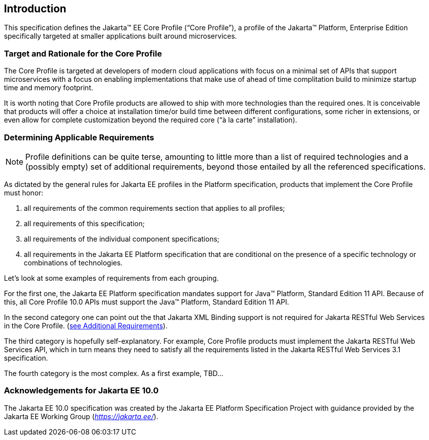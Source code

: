 == Introduction

This specification defines the Jakarta(TM) EE Core Profile (“Core Profile”), a profile of the Jakarta™ Platform, Enterprise
Edition specifically targeted at smaller applications built around microservices.

=== Target and Rationale for the Core Profile

The Core Profile is targeted at developers of
modern cloud applications with focus on a minimal set of APIs
that support microservices with a focus on enabling implementations
that make use of ahead of time complitation build to minimize startup
time and memory footprint.

It is worth noting that Core Profile products are allowed to ship with more technologies than the
required ones. It is conceivable that products will offer a choice at
installation time/or build time between different configurations, some richer in
extensions, or even allow for complete customization beyond the required
core (“à la carte” installation).

=== Determining Applicable Requirements

NOTE: Profile definitions can be quite terse, amounting to little more than a list of required technologies and a
(possibly empty) set of additional requirements, beyond those entailed by all the referenced specifications.

As dictated by the general rules for Jakarta EE profiles in the Platform specification, products that implement the Core
Profile must honor:

. all requirements of the common requirements section that applies to all profiles;
. all requirements of this specification;
. all requirements of the individual component specifications;
. all requirements in the Jakarta EE Platform specification that are conditional on the presence of a specific
technology or combinations of technologies.

Let’s look at some examples of requirements from each grouping.

For the first one, the Jakarta EE Platform
specification mandates support for Java(TM) Platform, Standard Edition 11 API.  Because of this, all Core Profile 10.0 APIs must support the Java(TM) Platform, Standard Edition 11 API.

In the second category one can point out the
that Jakarta XML Binding support is not required for Jakarta RESTful Web Services in the Core Profile.
(<<additional_requirements, see Additional Requirements>>).

The third category is hopefully
self-explanatory. For example, Core Profile products must implement the Jakarta RESTful Web Services API, which in turn means they need to satisfy all the requirements listed in the Jakarta RESTful Web Services 3.1 specification.

The fourth category is the most complex. As a
first example, TBD...

=== Acknowledgements for Jakarta EE 10.0

The Jakarta EE 10.0 specification was created by the Jakarta EE Platform
Specification Project with guidance provided by the Jakarta EE Working Group
(_https://jakarta.ee/_).
